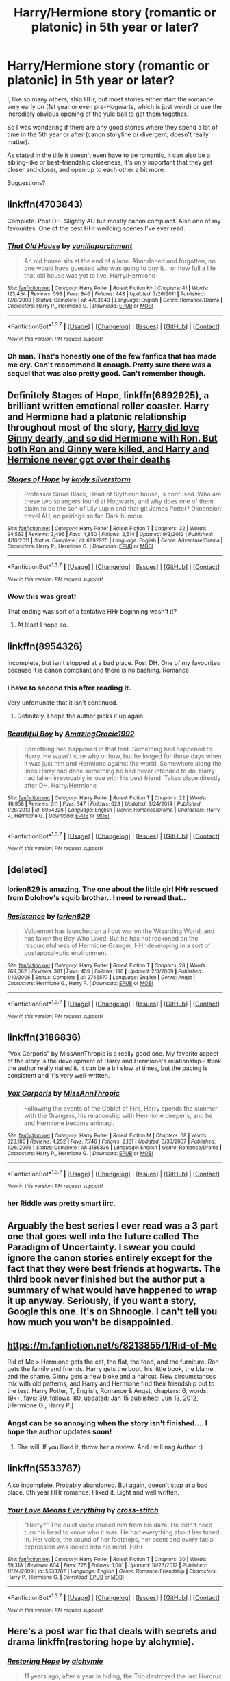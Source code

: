 #+TITLE: Harry/Hermione story (romantic or platonic) in 5th year or later?

* Harry/Hermione story (romantic or platonic) in 5th year or later?
:PROPERTIES:
:Author: fan-f-fan
:Score: 28
:DateUnix: 1463092087.0
:DateShort: 2016-May-13
:FlairText: Request
:END:
I, like so many others, ship HHr, but most stories either start the romance very early on (1st year or even pre-Hogwarts, which is just weird) or use the incredibly obvious opening of the yule ball to get them together.

So I was wondering if there are any good stories where they spend a lot of time in the 5th year or after (canon storyline or divergent, doesn't really matter).

As stated in the title it doesn't even have to be romantic, it can also be a sibling-like or best-friendship closeness, it's only important that they get closer and closer, and open up to each other a bit more.

Suggestions?


** linkffn(4703843)

Complete. Post DH. Slightly AU but mostly canon compliant. Also one of my favourites. One of the best HHr wedding scenes I've ever read.
:PROPERTIES:
:Author: ShamaylA
:Score: 4
:DateUnix: 1463101362.0
:DateShort: 2016-May-13
:END:

*** [[http://www.fanfiction.net/s/4703843/1/][*/That Old House/*]] by [[https://www.fanfiction.net/u/1754880/vanillaparchment][/vanillaparchment/]]

#+begin_quote
  An old house sits at the end of a lane. Abandoned and forgotten, no one would have guessed who was going to buy it... or how full a life that old house was yet to live. Harry/Hermione
#+end_quote

^{/Site/: [[http://www.fanfiction.net/][fanfiction.net]] *|* /Category/: Harry Potter *|* /Rated/: Fiction K+ *|* /Chapters/: 41 *|* /Words/: 123,454 *|* /Reviews/: 598 *|* /Favs/: 846 *|* /Follows/: 448 *|* /Updated/: 7/26/2011 *|* /Published/: 12/8/2008 *|* /Status/: Complete *|* /id/: 4703843 *|* /Language/: English *|* /Genre/: Romance/Drama *|* /Characters/: Harry P., Hermione G. *|* /Download/: [[http://www.p0ody-files.com/ff_to_ebook/ffn-bot/index.php?id=4703843&source=ff&filetype=epub][EPUB]] or [[http://www.p0ody-files.com/ff_to_ebook/ffn-bot/index.php?id=4703843&source=ff&filetype=mobi][MOBI]]}

--------------

*FanfictionBot*^{1.3.7} *|* [[[https://github.com/tusing/reddit-ffn-bot/wiki/Usage][Usage]]] | [[[https://github.com/tusing/reddit-ffn-bot/wiki/Changelog][Changelog]]] | [[[https://github.com/tusing/reddit-ffn-bot/issues/][Issues]]] | [[[https://github.com/tusing/reddit-ffn-bot/][GitHub]]] | [[[https://www.reddit.com/message/compose?to=%2Fu%2Ftusing][Contact]]]

^{/New in this version: PM request support!/}
:PROPERTIES:
:Author: FanfictionBot
:Score: 1
:DateUnix: 1463101412.0
:DateShort: 2016-May-13
:END:


*** Oh man. That's honestly one of the few fanfics that has made me cry. Can't recommend it enough. Pretty sure there was a sequel that was also pretty good. Can't remember though.
:PROPERTIES:
:Author: PhiloftheFuture2014
:Score: 1
:DateUnix: 1474345662.0
:DateShort: 2016-Sep-20
:END:


** Definitely *Stages of Hope*, linkffn(6892925), a brilliant written emotional roller coaster. Harry and Hermione had a platonic relationship throughout most of the story, [[/spoiler][Harry did love Ginny dearly, and so did Hermione with Ron. But both Ron and Ginny were killed, and Harry and Hermione never got over their deaths]]
:PROPERTIES:
:Author: InquisitorCOC
:Score: 4
:DateUnix: 1463101672.0
:DateShort: 2016-May-13
:END:

*** [[http://www.fanfiction.net/s/6892925/1/][*/Stages of Hope/*]] by [[https://www.fanfiction.net/u/291348/kayly-silverstorm][/kayly silverstorm/]]

#+begin_quote
  Professor Sirius Black, Head of Slytherin house, is confused. Who are these two strangers found at Hogwarts, and why does one of them claim to be the son of Lily Lupin and that git James Potter? Dimension travel AU, no pairings so far. Dark humour.
#+end_quote

^{/Site/: [[http://www.fanfiction.net/][fanfiction.net]] *|* /Category/: Harry Potter *|* /Rated/: Fiction T *|* /Chapters/: 32 *|* /Words/: 94,563 *|* /Reviews/: 3,496 *|* /Favs/: 4,850 *|* /Follows/: 2,514 *|* /Updated/: 9/3/2012 *|* /Published/: 4/10/2011 *|* /Status/: Complete *|* /id/: 6892925 *|* /Language/: English *|* /Genre/: Adventure/Drama *|* /Characters/: Harry P., Hermione G. *|* /Download/: [[http://www.p0ody-files.com/ff_to_ebook/ffn-bot/index.php?id=6892925&source=ff&filetype=epub][EPUB]] or [[http://www.p0ody-files.com/ff_to_ebook/ffn-bot/index.php?id=6892925&source=ff&filetype=mobi][MOBI]]}

--------------

*FanfictionBot*^{1.3.7} *|* [[[https://github.com/tusing/reddit-ffn-bot/wiki/Usage][Usage]]] | [[[https://github.com/tusing/reddit-ffn-bot/wiki/Changelog][Changelog]]] | [[[https://github.com/tusing/reddit-ffn-bot/issues/][Issues]]] | [[[https://github.com/tusing/reddit-ffn-bot/][GitHub]]] | [[[https://www.reddit.com/message/compose?to=%2Fu%2Ftusing][Contact]]]

^{/New in this version: PM request support!/}
:PROPERTIES:
:Author: FanfictionBot
:Score: 1
:DateUnix: 1463101702.0
:DateShort: 2016-May-13
:END:


*** Wow this was great!

That ending was sort of a tentative HHr beginning wasn't it?
:PROPERTIES:
:Author: ShamaylA
:Score: 1
:DateUnix: 1463313433.0
:DateShort: 2016-May-15
:END:

**** At least I hope so.
:PROPERTIES:
:Author: InquisitorCOC
:Score: 1
:DateUnix: 1463331848.0
:DateShort: 2016-May-15
:END:


** linkffn(8954326)

Incomplete, but isn't stopped at a bad place. Post DH. One of my favourites because it is canon compliant and there is no bashing. Romance.
:PROPERTIES:
:Author: ShamaylA
:Score: 3
:DateUnix: 1463100166.0
:DateShort: 2016-May-13
:END:

*** I have to second this after reading it.

Very unfortunate that it isn't continued.
:PROPERTIES:
:Author: UndeadBBQ
:Score: 2
:DateUnix: 1463307004.0
:DateShort: 2016-May-15
:END:

**** Definitely. I hope the author picks it up again.
:PROPERTIES:
:Author: ShamaylA
:Score: 1
:DateUnix: 1463313316.0
:DateShort: 2016-May-15
:END:


*** [[http://www.fanfiction.net/s/8954326/1/][*/Beautiful Boy/*]] by [[https://www.fanfiction.net/u/4510673/AmazingGracie1992][/AmazingGracie1992/]]

#+begin_quote
  Something had happened in that tent. Something had happened to Harry. He wasn't sure why or how, but he longed for those days when it was just him and Hermione against the world. Somewhere along the lines Harry had done something he had never intended to do. Harry had fallen irrevocably in love with his best friend. Takes place directly after DH. Harry/Hermione
#+end_quote

^{/Site/: [[http://www.fanfiction.net/][fanfiction.net]] *|* /Category/: Harry Potter *|* /Rated/: Fiction T *|* /Chapters/: 22 *|* /Words/: 46,958 *|* /Reviews/: 311 *|* /Favs/: 347 *|* /Follows/: 629 *|* /Updated/: 3/24/2014 *|* /Published/: 1/28/2013 *|* /id/: 8954326 *|* /Language/: English *|* /Genre/: Romance/Drama *|* /Characters/: Harry P., Hermione G. *|* /Download/: [[http://www.p0ody-files.com/ff_to_ebook/ffn-bot/index.php?id=8954326&source=ff&filetype=epub][EPUB]] or [[http://www.p0ody-files.com/ff_to_ebook/ffn-bot/index.php?id=8954326&source=ff&filetype=mobi][MOBI]]}

--------------

*FanfictionBot*^{1.3.7} *|* [[[https://github.com/tusing/reddit-ffn-bot/wiki/Usage][Usage]]] | [[[https://github.com/tusing/reddit-ffn-bot/wiki/Changelog][Changelog]]] | [[[https://github.com/tusing/reddit-ffn-bot/issues/][Issues]]] | [[[https://github.com/tusing/reddit-ffn-bot/][GitHub]]] | [[[https://www.reddit.com/message/compose?to=%2Fu%2Ftusing][Contact]]]

^{/New in this version: PM request support!/}
:PROPERTIES:
:Author: FanfictionBot
:Score: 1
:DateUnix: 1463100191.0
:DateShort: 2016-May-13
:END:


** [deleted]
:PROPERTIES:
:Score: 3
:DateUnix: 1463102230.0
:DateShort: 2016-May-13
:END:

*** lorien829 is amazing. The one about the little girl HHr rescued from Dolohov's squib brother.. I need to reread that..
:PROPERTIES:
:Author: sfjoellen
:Score: 2
:DateUnix: 1463184516.0
:DateShort: 2016-May-14
:END:


*** [[http://www.fanfiction.net/s/2746577/1/][*/Resistance/*]] by [[https://www.fanfiction.net/u/636397/lorien829][/lorien829/]]

#+begin_quote
  Voldemort has launched an all out war on the Wizarding World, and has taken the Boy Who Lived. But he has not reckoned on the resourcefulness of Hermione Granger. HHr developing in a sort of postapocalyptic environment.
#+end_quote

^{/Site/: [[http://www.fanfiction.net/][fanfiction.net]] *|* /Category/: Harry Potter *|* /Rated/: Fiction T *|* /Chapters/: 28 *|* /Words/: 269,062 *|* /Reviews/: 391 *|* /Favs/: 459 *|* /Follows/: 198 *|* /Updated/: 2/8/2009 *|* /Published/: 1/10/2006 *|* /Status/: Complete *|* /id/: 2746577 *|* /Language/: English *|* /Genre/: Angst *|* /Characters/: Hermione G., Harry P. *|* /Download/: [[http://www.p0ody-files.com/ff_to_ebook/ffn-bot/index.php?id=2746577&source=ff&filetype=epub][EPUB]] or [[http://www.p0ody-files.com/ff_to_ebook/ffn-bot/index.php?id=2746577&source=ff&filetype=mobi][MOBI]]}

--------------

*FanfictionBot*^{1.3.7} *|* [[[https://github.com/tusing/reddit-ffn-bot/wiki/Usage][Usage]]] | [[[https://github.com/tusing/reddit-ffn-bot/wiki/Changelog][Changelog]]] | [[[https://github.com/tusing/reddit-ffn-bot/issues/][Issues]]] | [[[https://github.com/tusing/reddit-ffn-bot/][GitHub]]] | [[[https://www.reddit.com/message/compose?to=%2Fu%2Ftusing][Contact]]]

^{/New in this version: PM request support!/}
:PROPERTIES:
:Author: FanfictionBot
:Score: 1
:DateUnix: 1463102248.0
:DateShort: 2016-May-13
:END:


** linkffn(3186836)

"Vox Corporis" by MissAnnThropic is a really good one. My favorite aspect of the story is the development of Harry and Hermione's relationship--I think the author really nailed it. It can be a bit slow at times, but the pacing is consistent and it's very well-written.
:PROPERTIES:
:Author: reinakun
:Score: 3
:DateUnix: 1463161150.0
:DateShort: 2016-May-13
:END:

*** [[http://www.fanfiction.net/s/3186836/1/][*/Vox Corporis/*]] by [[https://www.fanfiction.net/u/659787/MissAnnThropic][/MissAnnThropic/]]

#+begin_quote
  Following the events of the Goblet of Fire, Harry spends the summer with the Grangers, his relationship with Hermione deepens, and he and Hermione become animagi.
#+end_quote

^{/Site/: [[http://www.fanfiction.net/][fanfiction.net]] *|* /Category/: Harry Potter *|* /Rated/: Fiction M *|* /Chapters/: 68 *|* /Words/: 323,186 *|* /Reviews/: 4,252 *|* /Favs/: 7,746 *|* /Follows/: 2,161 *|* /Updated/: 3/30/2007 *|* /Published/: 10/6/2006 *|* /Status/: Complete *|* /id/: 3186836 *|* /Language/: English *|* /Genre/: Romance/Drama *|* /Characters/: Harry P., Hermione G. *|* /Download/: [[http://www.p0ody-files.com/ff_to_ebook/ffn-bot/index.php?id=3186836&source=ff&filetype=epub][EPUB]] or [[http://www.p0ody-files.com/ff_to_ebook/ffn-bot/index.php?id=3186836&source=ff&filetype=mobi][MOBI]]}

--------------

*FanfictionBot*^{1.3.7} *|* [[[https://github.com/tusing/reddit-ffn-bot/wiki/Usage][Usage]]] | [[[https://github.com/tusing/reddit-ffn-bot/wiki/Changelog][Changelog]]] | [[[https://github.com/tusing/reddit-ffn-bot/issues/][Issues]]] | [[[https://github.com/tusing/reddit-ffn-bot/][GitHub]]] | [[[https://www.reddit.com/message/compose?to=%2Fu%2Ftusing][Contact]]]

^{/New in this version: PM request support!/}
:PROPERTIES:
:Author: FanfictionBot
:Score: 1
:DateUnix: 1463161155.0
:DateShort: 2016-May-13
:END:


*** her Riddle was pretty smart iirc.
:PROPERTIES:
:Author: sfjoellen
:Score: 1
:DateUnix: 1463184678.0
:DateShort: 2016-May-14
:END:


** Arguably the best series I ever read was a 3 part one that goes well into the future called The Paradigm of Uncertainty. I swear you could ignore the canon stories entirely except for the fact that they were best friends at hogwarts. The third book never finished but the author put a summary of what would have happened to wrap it up anyway. Seriously, if you want a story, Google this one. It's on Shnoogle. I can't tell you how much you won't be disappointed.
:PROPERTIES:
:Author: CharlieDarkness
:Score: 2
:DateUnix: 1463126608.0
:DateShort: 2016-May-13
:END:


** [[https://m.fanfiction.net/s/8213855/1/Rid-of-Me]]

Rid of Me » Hermione gets the cat, the flat, the food, and the furniture. Ron gets the family and friends. Harry gets the boot, his little book, the blame, and the shame. Ginny gets a new bloke and a haircut. New circumstances mix with old patterns, and Harry and Hermione find their friendship put to the test. Harry Potter, T, English, Romance & Angst, chapters: 6, words: 19k+, favs: 39, follows: 80, updated: Jan 15 published: Jun 13, 2012, [Hermione G., Harry P.]
:PROPERTIES:
:Author: cordeliamcgonagall
:Score: 1
:DateUnix: 1463096849.0
:DateShort: 2016-May-13
:END:

*** Angst can be so annoying when the story isn't finished.... I hope the author updates soon!
:PROPERTIES:
:Author: ShamaylA
:Score: 1
:DateUnix: 1463178965.0
:DateShort: 2016-May-14
:END:

**** She will. If you liked it, throw her a review. And I will nag Author. :)
:PROPERTIES:
:Author: cordeliamcgonagall
:Score: 2
:DateUnix: 1463182407.0
:DateShort: 2016-May-14
:END:


** linkffn(5533787)

Also incomplete. Probably abandoned. But again, doesn't stop at a bad place. 6th year HHr romance. I liked it. Light and well written.
:PROPERTIES:
:Author: ShamaylA
:Score: 1
:DateUnix: 1463101211.0
:DateShort: 2016-May-13
:END:

*** [[http://www.fanfiction.net/s/5533787/1/][*/Your Love Means Everything/*]] by [[https://www.fanfiction.net/u/1796808/cross-stitch][/cross-stitch/]]

#+begin_quote
  "Harry?" The quiet voice roused him from his daze. He didn't need turn his head to know who it was. He had everything about her tuned in. Her voice, the sound of her footsteps, her scent and every facial expression was locked into his mind. H/Hr
#+end_quote

^{/Site/: [[http://www.fanfiction.net/][fanfiction.net]] *|* /Category/: Harry Potter *|* /Rated/: Fiction T *|* /Chapters/: 30 *|* /Words/: 69,318 *|* /Reviews/: 604 *|* /Favs/: 725 *|* /Follows/: 1,001 *|* /Updated/: 10/23/2012 *|* /Published/: 11/24/2009 *|* /id/: 5533787 *|* /Language/: English *|* /Genre/: Romance/Friendship *|* /Characters/: Harry P., Hermione G. *|* /Download/: [[http://www.p0ody-files.com/ff_to_ebook/ffn-bot/index.php?id=5533787&source=ff&filetype=epub][EPUB]] or [[http://www.p0ody-files.com/ff_to_ebook/ffn-bot/index.php?id=5533787&source=ff&filetype=mobi][MOBI]]}

--------------

*FanfictionBot*^{1.3.7} *|* [[[https://github.com/tusing/reddit-ffn-bot/wiki/Usage][Usage]]] | [[[https://github.com/tusing/reddit-ffn-bot/wiki/Changelog][Changelog]]] | [[[https://github.com/tusing/reddit-ffn-bot/issues/][Issues]]] | [[[https://github.com/tusing/reddit-ffn-bot/][GitHub]]] | [[[https://www.reddit.com/message/compose?to=%2Fu%2Ftusing][Contact]]]

^{/New in this version: PM request support!/}
:PROPERTIES:
:Author: FanfictionBot
:Score: 1
:DateUnix: 1463101251.0
:DateShort: 2016-May-13
:END:


** Here's a post war fic that deals with secrets and drama linkffn(restoring hope by alchymie).
:PROPERTIES:
:Author: firingmahlazors
:Score: 1
:DateUnix: 1463108547.0
:DateShort: 2016-May-13
:END:

*** [[http://www.fanfiction.net/s/7024025/1/][*/Restoring Hope/*]] by [[https://www.fanfiction.net/u/1711497/alchymie][/alchymie/]]

#+begin_quote
  11 years ago, after a year in hiding, the Trio destroyed the last Horcrux and defeated Voldemort. Only Ron survived, holding a baby girl named Hope. Years after the end of the war, that same girl discovers a few things that rock her world.
#+end_quote

^{/Site/: [[http://www.fanfiction.net/][fanfiction.net]] *|* /Category/: Harry Potter *|* /Rated/: Fiction T *|* /Chapters/: 13 *|* /Words/: 98,807 *|* /Reviews/: 179 *|* /Favs/: 229 *|* /Follows/: 122 *|* /Updated/: 12/30/2011 *|* /Published/: 5/26/2011 *|* /Status/: Complete *|* /id/: 7024025 *|* /Language/: English *|* /Genre/: Drama/Romance *|* /Download/: [[http://www.p0ody-files.com/ff_to_ebook/ffn-bot/index.php?id=7024025&source=ff&filetype=epub][EPUB]] or [[http://www.p0ody-files.com/ff_to_ebook/ffn-bot/index.php?id=7024025&source=ff&filetype=mobi][MOBI]]}

--------------

*FanfictionBot*^{1.3.7} *|* [[[https://github.com/tusing/reddit-ffn-bot/wiki/Usage][Usage]]] | [[[https://github.com/tusing/reddit-ffn-bot/wiki/Changelog][Changelog]]] | [[[https://github.com/tusing/reddit-ffn-bot/issues/][Issues]]] | [[[https://github.com/tusing/reddit-ffn-bot/][GitHub]]] | [[[https://www.reddit.com/message/compose?to=%2Fu%2Ftusing][Contact]]]

^{/New in this version: PM request support!/}
:PROPERTIES:
:Author: FanfictionBot
:Score: 1
:DateUnix: 1463108617.0
:DateShort: 2016-May-13
:END:
